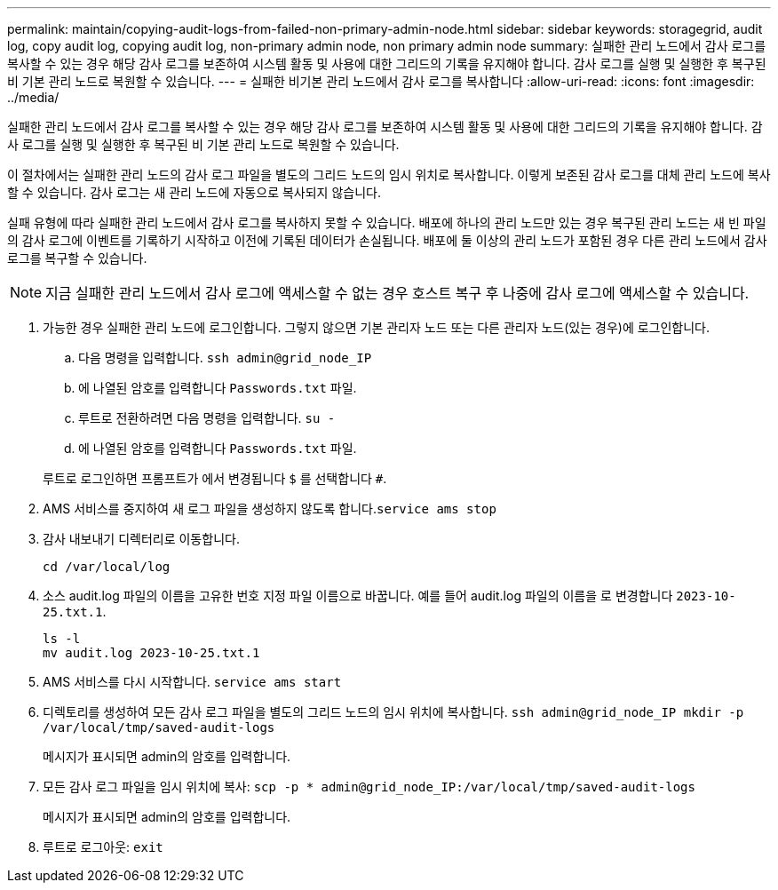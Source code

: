 ---
permalink: maintain/copying-audit-logs-from-failed-non-primary-admin-node.html 
sidebar: sidebar 
keywords: storagegrid, audit log, copy audit log, copying audit log, non-primary admin node, non primary admin node 
summary: 실패한 관리 노드에서 감사 로그를 복사할 수 있는 경우 해당 감사 로그를 보존하여 시스템 활동 및 사용에 대한 그리드의 기록을 유지해야 합니다. 감사 로그를 실행 및 실행한 후 복구된 비 기본 관리 노드로 복원할 수 있습니다. 
---
= 실패한 비기본 관리 노드에서 감사 로그를 복사합니다
:allow-uri-read: 
:icons: font
:imagesdir: ../media/


[role="lead"]
실패한 관리 노드에서 감사 로그를 복사할 수 있는 경우 해당 감사 로그를 보존하여 시스템 활동 및 사용에 대한 그리드의 기록을 유지해야 합니다. 감사 로그를 실행 및 실행한 후 복구된 비 기본 관리 노드로 복원할 수 있습니다.

이 절차에서는 실패한 관리 노드의 감사 로그 파일을 별도의 그리드 노드의 임시 위치로 복사합니다. 이렇게 보존된 감사 로그를 대체 관리 노드에 복사할 수 있습니다. 감사 로그는 새 관리 노드에 자동으로 복사되지 않습니다.

실패 유형에 따라 실패한 관리 노드에서 감사 로그를 복사하지 못할 수 있습니다. 배포에 하나의 관리 노드만 있는 경우 복구된 관리 노드는 새 빈 파일의 감사 로그에 이벤트를 기록하기 시작하고 이전에 기록된 데이터가 손실됩니다. 배포에 둘 이상의 관리 노드가 포함된 경우 다른 관리 노드에서 감사 로그를 복구할 수 있습니다.


NOTE: 지금 실패한 관리 노드에서 감사 로그에 액세스할 수 없는 경우 호스트 복구 후 나중에 감사 로그에 액세스할 수 있습니다.

. 가능한 경우 실패한 관리 노드에 로그인합니다. 그렇지 않으면 기본 관리자 노드 또는 다른 관리자 노드(있는 경우)에 로그인합니다.
+
.. 다음 명령을 입력합니다. `ssh admin@grid_node_IP`
.. 에 나열된 암호를 입력합니다 `Passwords.txt` 파일.
.. 루트로 전환하려면 다음 명령을 입력합니다. `su -`
.. 에 나열된 암호를 입력합니다 `Passwords.txt` 파일.


+
루트로 로그인하면 프롬프트가 에서 변경됩니다 `$` 를 선택합니다 `#`.

. AMS 서비스를 중지하여 새 로그 파일을 생성하지 않도록 합니다.``service ams stop``
. 감사 내보내기 디렉터리로 이동합니다.
+
`cd /var/local/log`

. 소스 audit.log 파일의 이름을 고유한 번호 지정 파일 이름으로 바꿉니다. 예를 들어 audit.log 파일의 이름을 로 변경합니다 `2023-10-25.txt.1`.
+
[listing]
----
ls -l
mv audit.log 2023-10-25.txt.1
----
. AMS 서비스를 다시 시작합니다. `service ams start`
. 디렉토리를 생성하여 모든 감사 로그 파일을 별도의 그리드 노드의 임시 위치에 복사합니다. `ssh admin@grid_node_IP mkdir -p /var/local/tmp/saved-audit-logs`
+
메시지가 표시되면 admin의 암호를 입력합니다.

. 모든 감사 로그 파일을 임시 위치에 복사: `scp -p * admin@grid_node_IP:/var/local/tmp/saved-audit-logs`
+
메시지가 표시되면 admin의 암호를 입력합니다.

. 루트로 로그아웃: `exit`

